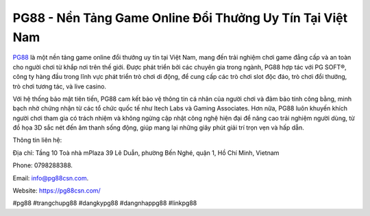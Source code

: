 PG88 - Nền Tảng Game Online Đổi Thưởng Uy Tín Tại Việt Nam
===================================

`PG88 <https://pg88csn.com/>`_ là một nền tảng game online đổi thưởng uy tín tại Việt Nam, mang đến trải nghiệm chơi game đẳng cấp và an toàn cho người chơi từ khắp nơi trên thế giới. Được phát triển bởi các chuyên gia trong ngành, PG88 hợp tác với PG SOFT®, công ty hàng đầu trong lĩnh vực phát triển trò chơi di động, để cung cấp các trò chơi slot độc đáo, trò chơi đổi thưởng, trò chơi tương tác, và live casino. 

Với hệ thống bảo mật tiên tiến, PG88 cam kết bảo vệ thông tin cá nhân của người chơi và đảm bảo tính công bằng, minh bạch nhờ chứng nhận từ các tổ chức quốc tế như Itech Labs và Gaming Associates. Hơn nữa, PG88 luôn khuyến khích người chơi tham gia có trách nhiệm và không ngừng cập nhật công nghệ hiện đại để nâng cao trải nghiệm người dùng, từ đồ họa 3D sắc nét đến âm thanh sống động, giúp mang lại những giây phút giải trí trọn vẹn và hấp dẫn.

Thông tin liên hệ: 

Địa chỉ: Tầng 10 Toà nhà mPlaza 39 Lê Duẫn, phường Bến Nghé, quận 1, Hồ Chí Minh, Vietnam

Phone: 0798288388. 

Email: info@pg88csn.com. 

Website: https://pg88csn.com/ 

#pg88 #trangchupg88 #dangkypg88 #dangnhappg88 #linkpg88
